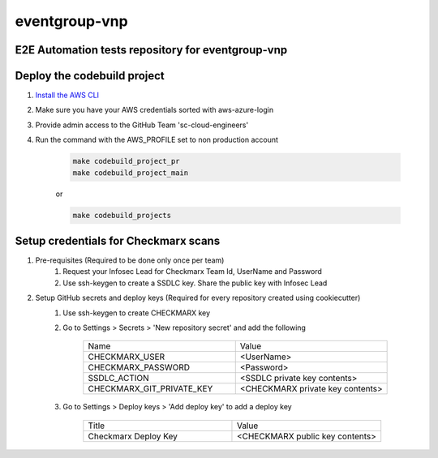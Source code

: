 ================
eventgroup-vnp
================


E2E Automation tests repository for eventgroup-vnp
----------------------------------------------------


Deploy the codebuild project
-------------------

1. `Install the AWS CLI <https://docs.aws.amazon.com/cli/latest/userguide/install-cliv2.html>`__
2. Make sure you have your AWS credentials sorted with aws-azure-login
3. Provide admin access to the GitHub Team 'sc-cloud-engineers'
4. Run the command with the AWS_PROFILE set to non production account

    .. code-block:: bash

        make codebuild_project_pr
        make codebuild_project_main
        
    or

    .. code-block:: bash

        make codebuild_projects
        
Setup credentials for Checkmarx scans
--------------------------------------

1. Pre-requisites (Required to be done only once per team)
    1. Request your Infosec Lead for Checkmarx Team Id, UserName and Password
    2. Use ssh-keygen to create a SSDLC key. Share the public key with Infosec Lead
    
2. Setup GitHub secrets and deploy keys (Required for every repository created using cookiecutter)
    1. Use ssh-keygen to create CHECKMARX key
    2. Go to Settings > Secrets > 'New repository secret' and add the following
    
        .. list-table:: 
            :widths: 25 25 

            * - Name
              - Value
            * - CHECKMARX_USER                
              - <UserName>
            * - CHECKMARX_PASSWORD
              - <Password>
            * - SSDLC_ACTION                  
              - <SSDLC private key contents>
            * - CHECKMARX_GIT_PRIVATE_KEY     
              - <CHECKMARX private key contents>
    
    3. Go to Settings > Deploy keys > 'Add deploy key' to add a deploy key
    
        .. list-table:: 
            :widths: 25 25 

            * - Title
              - Value
            * - Checkmarx Deploy Key                 
              - <CHECKMARX public key contents>     
            